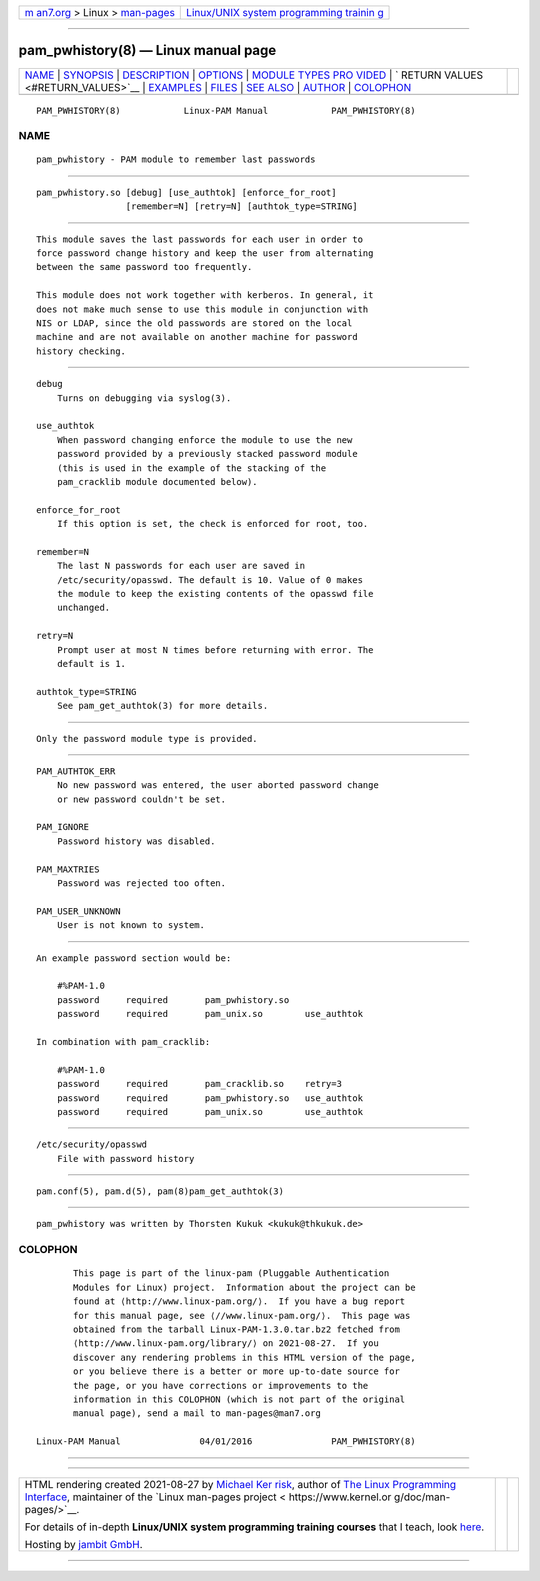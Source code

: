 .. container:: page-top

.. container:: nav-bar

   +----------------------------------+----------------------------------+
   | `m                               | `Linux/UNIX system programming   |
   | an7.org <../../../index.html>`__ | trainin                          |
   | > Linux >                        | g <http://man7.org/training/>`__ |
   | `man-pages <../index.html>`__    |                                  |
   +----------------------------------+----------------------------------+

--------------

pam_pwhistory(8) — Linux manual page
====================================

+-----------------------------------+-----------------------------------+
| `NAME <#NAME>`__ \|               |                                   |
| `SYNOPSIS <#SYNOPSIS>`__ \|       |                                   |
| `DESCRIPTION <#DESCRIPTION>`__ \| |                                   |
| `OPTIONS <#OPTIONS>`__ \|         |                                   |
| `MODULE TYPES PRO                 |                                   |
| VIDED <#MODULE_TYPES_PROVIDED>`__ |                                   |
| \|                                |                                   |
| `                                 |                                   |
| RETURN VALUES <#RETURN_VALUES>`__ |                                   |
| \| `EXAMPLES <#EXAMPLES>`__ \|    |                                   |
| `FILES <#FILES>`__ \|             |                                   |
| `SEE ALSO <#SEE_ALSO>`__ \|       |                                   |
| `AUTHOR <#AUTHOR>`__ \|           |                                   |
| `COLOPHON <#COLOPHON>`__          |                                   |
+-----------------------------------+-----------------------------------+
| .. container:: man-search-box     |                                   |
+-----------------------------------+-----------------------------------+

::

   PAM_PWHISTORY(8)            Linux-PAM Manual            PAM_PWHISTORY(8)

NAME
-------------------------------------------------

::

          pam_pwhistory - PAM module to remember last passwords


---------------------------------------------------------

::

          pam_pwhistory.so [debug] [use_authtok] [enforce_for_root]
                           [remember=N] [retry=N] [authtok_type=STRING]


---------------------------------------------------------------

::

          This module saves the last passwords for each user in order to
          force password change history and keep the user from alternating
          between the same password too frequently.

          This module does not work together with kerberos. In general, it
          does not make much sense to use this module in conjunction with
          NIS or LDAP, since the old passwords are stored on the local
          machine and are not available on another machine for password
          history checking.


-------------------------------------------------------

::

          debug
              Turns on debugging via syslog(3).

          use_authtok
              When password changing enforce the module to use the new
              password provided by a previously stacked password module
              (this is used in the example of the stacking of the
              pam_cracklib module documented below).

          enforce_for_root
              If this option is set, the check is enforced for root, too.

          remember=N
              The last N passwords for each user are saved in
              /etc/security/opasswd. The default is 10. Value of 0 makes
              the module to keep the existing contents of the opasswd file
              unchanged.

          retry=N
              Prompt user at most N times before returning with error. The
              default is 1.

          authtok_type=STRING
              See pam_get_authtok(3) for more details.


-----------------------------------------------------------------------------------

::

          Only the password module type is provided.


-------------------------------------------------------------------

::

          PAM_AUTHTOK_ERR
              No new password was entered, the user aborted password change
              or new password couldn't be set.

          PAM_IGNORE
              Password history was disabled.

          PAM_MAXTRIES
              Password was rejected too often.

          PAM_USER_UNKNOWN
              User is not known to system.


---------------------------------------------------------

::

          An example password section would be:

              #%PAM-1.0
              password     required       pam_pwhistory.so
              password     required       pam_unix.so        use_authtok

          In combination with pam_cracklib:

              #%PAM-1.0
              password     required       pam_cracklib.so    retry=3
              password     required       pam_pwhistory.so   use_authtok
              password     required       pam_unix.so        use_authtok


---------------------------------------------------

::

          /etc/security/opasswd
              File with password history


---------------------------------------------------------

::

          pam.conf(5), pam.d(5), pam(8)pam_get_authtok(3)


-----------------------------------------------------

::

          pam_pwhistory was written by Thorsten Kukuk <kukuk@thkukuk.de>

COLOPHON
---------------------------------------------------------

::

          This page is part of the linux-pam (Pluggable Authentication
          Modules for Linux) project.  Information about the project can be
          found at ⟨http://www.linux-pam.org/⟩.  If you have a bug report
          for this manual page, see ⟨//www.linux-pam.org/⟩.  This page was
          obtained from the tarball Linux-PAM-1.3.0.tar.bz2 fetched from
          ⟨http://www.linux-pam.org/library/⟩ on 2021-08-27.  If you
          discover any rendering problems in this HTML version of the page,
          or you believe there is a better or more up-to-date source for
          the page, or you have corrections or improvements to the
          information in this COLOPHON (which is not part of the original
          manual page), send a mail to man-pages@man7.org

   Linux-PAM Manual               04/01/2016               PAM_PWHISTORY(8)

--------------

--------------

.. container:: footer

   +-----------------------+-----------------------+-----------------------+
   | HTML rendering        |                       | |Cover of TLPI|       |
   | created 2021-08-27 by |                       |                       |
   | `Michael              |                       |                       |
   | Ker                   |                       |                       |
   | risk <https://man7.or |                       |                       |
   | g/mtk/index.html>`__, |                       |                       |
   | author of `The Linux  |                       |                       |
   | Programming           |                       |                       |
   | Interface <https:     |                       |                       |
   | //man7.org/tlpi/>`__, |                       |                       |
   | maintainer of the     |                       |                       |
   | `Linux man-pages      |                       |                       |
   | project <             |                       |                       |
   | https://www.kernel.or |                       |                       |
   | g/doc/man-pages/>`__. |                       |                       |
   |                       |                       |                       |
   | For details of        |                       |                       |
   | in-depth **Linux/UNIX |                       |                       |
   | system programming    |                       |                       |
   | training courses**    |                       |                       |
   | that I teach, look    |                       |                       |
   | `here <https://ma     |                       |                       |
   | n7.org/training/>`__. |                       |                       |
   |                       |                       |                       |
   | Hosting by `jambit    |                       |                       |
   | GmbH                  |                       |                       |
   | <https://www.jambit.c |                       |                       |
   | om/index_en.html>`__. |                       |                       |
   +-----------------------+-----------------------+-----------------------+

--------------

.. container:: statcounter

   |Web Analytics Made Easy - StatCounter|

.. |Cover of TLPI| image:: https://man7.org/tlpi/cover/TLPI-front-cover-vsmall.png
   :target: https://man7.org/tlpi/
.. |Web Analytics Made Easy - StatCounter| image:: https://c.statcounter.com/7422636/0/9b6714ff/1/
   :class: statcounter
   :target: https://statcounter.com/
